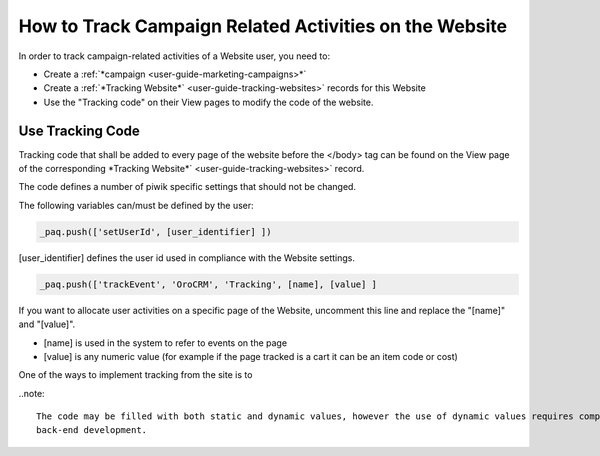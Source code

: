 
.. _user-guide-how-to-track:

How to Track Campaign Related Activities on the Website
=======================================================

In order to track campaign-related activities of a Website user, you need to:

- Create a :ref:`*campaign <user-guide-marketing-campaigns>*`

- Create a :ref:`*Tracking Website*` <user-guide-tracking-websites>` records for this Website

- Use the "Tracking code" on their View pages to modify the code of the website.

Use Tracking Code
-----------------

Tracking code that shall be added to every page of the website before the </body> tag can be found on the View page of 
the corresponding *Tracking Website*` <user-guide-tracking-websites>` record.

.. image:: ./img/marketing/how_to_tracking_code.png

The code defines a number of piwik specific settings that should not be changed.

The following variables can/must be defined by the user:

.. code-block:: html

   _paq.push(['setUserId', [user_identifier] ])

[user_identifier] defines the user id used in compliance with the Website settings.

.. code-block:: html

    _paq.push(['trackEvent', 'OroCRM', 'Tracking', [name], [value] ]

If you want to allocate user activities on a specific page of the Website, uncomment this line and replace the 
"[name]" and "[value]".

- [name] is used in the system to refer to events on the page
- [value] is any numeric value (for example if the page tracked is a cart it can be an item code or cost)

One of the ways to implement tracking from the site is to 

..note::
  
    The code may be filled with both static and dynamic values, however the use of dynamic values requires complex 
    back-end development. 



.. code-block:: html
    :linenos:

    <script type="text/javascript">
        var _paq = _paq || [];
        
        /define the user_i
        _paq.push(['setUserId', [user_identifier] ]);
        _paq.push(['setConversionAttributionFirstReferrer', false]);
        _paq.push(['trackPageView']);
        // Uncomment following line to track custom events
        // _paq.push(['trackEvent', 'OroCRM', 'Tracking', [name], [value] ]);
        (function() {
            var u=(("https:" == document.location.protocol) ? "https" : "http") + "://demo.orocrm.com/";
            _paq.push(['setTrackerUrl', u+'tracking.php']);
            _paq.push(['setSiteId', 'jjec']);
            var d=document, g=d.createElement('script'), s=d.getElementsByTagName('script')[0]; g.type='text/javascript';
            g.defer=true; g.async=true; g.src=u+'bundles/orotracking/js/piwik.min.js'; s.parentNode.insertBefore(g,s);
        })();
    </script>

    
 _paq.push(['setUserId', [user_identifier] ])
